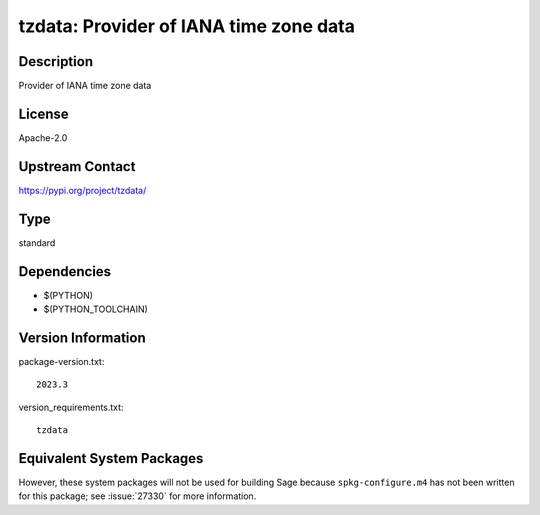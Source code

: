 .. _spkg_tzdata:

tzdata: Provider of IANA time zone data
=================================================

Description
-----------

Provider of IANA time zone data

License
-------

Apache-2.0

Upstream Contact
----------------

https://pypi.org/project/tzdata/


Type
----

standard


Dependencies
------------

- $(PYTHON)
- $(PYTHON_TOOLCHAIN)

Version Information
-------------------

package-version.txt::

    2023.3

version_requirements.txt::

    tzdata


Equivalent System Packages
--------------------------

.. tab:: conda-forge

   .. CODE-BLOCK:: bash

       $ conda install python-tzdata 


.. tab:: Fedora/Redhat/CentOS

   .. CODE-BLOCK:: bash

       $ sudo yum install tzdata 



However, these system packages will not be used for building Sage
because ``spkg-configure.m4`` has not been written for this package;
see :issue:`27330` for more information.


